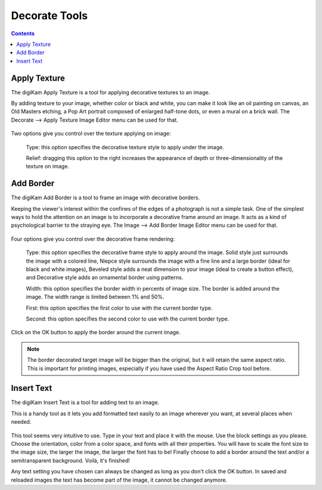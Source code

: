 .. meta::
   :description: digiKam Image Editor Decorate Tools
   :keywords: digiKam, documentation, user manual, photo management, open source, free, learn, easy

.. metadata-placeholder

   :authors: - digiKam Team

   :license: see Credits and License page for details (https://docs.digikam.org/en/credits_license.html)

.. _decorate_tools:

Decorate Tools
==============

.. contents::

Apply Texture
-------------

The digiKam Apply Texture is a tool for applying decorative textures to an image.

By adding texture to your image, whether color or black and white, you can make it look like an oil painting on canvas, an Old Masters etching, a Pop Art portrait composed of enlarged half-tone dots, or even a mural on a brick wall. The Decorate --> Apply Texture Image Editor menu can be used for that. 

.. figure:: images/editor_texture.webp

Two options give you control over the texture applying on image:

    Type: this option specifies the decorative texture style to apply under the image.

    Relief: dragging this option to the right increases the appearance of depth or three-dimensionality of the texture on image.

Add Border
----------

The digiKam Add Border is a tool to frame an image with decorative borders.

Keeping the viewer's interest within the confines of the edges of a photograph is not a simple task. One of the simplest ways to hold the attention on an image is to incorporate a decorative frame around an image. It acts as a kind of psychological barrier to the straying eye. The Image --> Add Border Image Editor menu can be used for that.

.. figure:: images/editor_border.webp

Four options give you control over the decorative frame rendering:

    Type: this option specifies the decorative frame style to apply around the image. Solid style just surrounds the image with a colored line, Niepce style surrounds the image with a fine line and a large border (ideal for black and white images), Beveled style adds a neat dimension to your image (ideal to create a button effect), and Decorative style adds an ornamental border using patterns.

    Width: this option specifies the border width in percents of image size. The border is added around the image. The width range is limited between 1% and 50%.

    First: this option specifies the first color to use with the current border type.

    Second: this option specifies the second color to use with the current border type.

Click on the OK button to apply the border around the current image.

.. note::

    The border decorated target image will be bigger than the original, but it will retain the same aspect ratio. This is important for printing images, especially if you have used the Aspect Ratio Crop tool before.

Insert Text
-----------

The digiKam Insert Text is a tool for adding text to an image.

This is a handy tool as it lets you add formatted text easily to an image wherever you want, at several places when needed.

.. figure:: images/editor_insert_text.webp

This tool seems very intuitive to use. Type in your text and place it with the mouse. Use the block settings as you please. Choose the orientation, color from a color space, and fonts with all their properties. You will have to scale the font size to the image size, the larger the image, the larger the font has to be! Finally choose to add a border around the text and/or a semitransparent background. Voilà, it's finished!

Any text setting you have chosen can always be changed as long as you don't click the OK button. In saved and reloaded images the text has become part of the image, it cannot be changed anymore.
